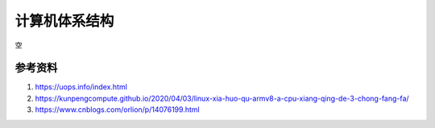 计算机体系结构
===============
空


参考资料
------------------------------------------------

#. https://uops.info/index.html
#. https://kunpengcompute.github.io/2020/04/03/linux-xia-huo-qu-armv8-a-cpu-xiang-qing-de-3-chong-fang-fa/
#. https://www.cnblogs.com/orlion/p/14076199.html